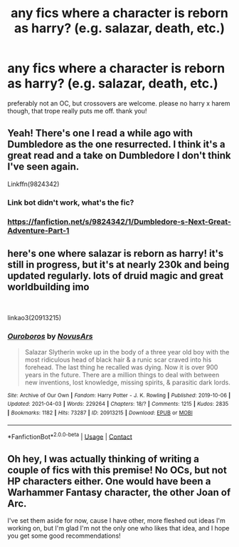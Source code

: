 #+TITLE: any fics where a character is reborn as harry? (e.g. salazar, death, etc.)

* any fics where a character is reborn as harry? (e.g. salazar, death, etc.)
:PROPERTIES:
:Author: halfbakedimbecile
:Score: 8
:DateUnix: 1617724444.0
:DateShort: 2021-Apr-06
:FlairText: Request
:END:
preferably not an OC, but crossovers are welcome. please no harry x harem though, that trope really puts me off. thank you!


** Yeah! There's one I read a while ago with Dumbledore as the one resurrected. I think it's a great read and a take on Dumbledore I don't think I've seen again.

Linkffn(9824342)
:PROPERTIES:
:Author: Agitated_Seaweed8
:Score: 2
:DateUnix: 1617754923.0
:DateShort: 2021-Apr-07
:END:

*** Link bot didn't work, what's the fic?
:PROPERTIES:
:Author: FeyPiper
:Score: 2
:DateUnix: 1617757764.0
:DateShort: 2021-Apr-07
:END:


*** [[https://fanfiction.net/s/9824342/1/Dumbledore-s-Next-Great-Adventure-Part-1]]
:PROPERTIES:
:Author: AntisocialNyx
:Score: 1
:DateUnix: 1618023645.0
:DateShort: 2021-Apr-10
:END:


** here's one where salazar is reborn as harry! it's still in progress, but it's at nearly 230k and being updated regularly. lots of druid magic and great worldbuilding imo

​

linkao3(20913215)
:PROPERTIES:
:Author: federalplague
:Score: 2
:DateUnix: 1617759887.0
:DateShort: 2021-Apr-07
:END:

*** [[https://archiveofourown.org/works/20913215][*/Ouroboros/*]] by [[https://www.archiveofourown.org/users/NovusArs/pseuds/NovusArs][/NovusArs/]]

#+begin_quote
  Salazar Slytherin woke up in the body of a three year old boy with the most ridiculous head of black hair & a runic scar craved into his forehead. The last thing he recalled was dying. Now it is over 900 years in the future. There are a million things to deal with between new inventions, lost knowledge, missing spirits, & parasitic dark lords.
#+end_quote

^{/Site/:} ^{Archive} ^{of} ^{Our} ^{Own} ^{*|*} ^{/Fandom/:} ^{Harry} ^{Potter} ^{-} ^{J.} ^{K.} ^{Rowling} ^{*|*} ^{/Published/:} ^{2019-10-06} ^{*|*} ^{/Updated/:} ^{2021-04-03} ^{*|*} ^{/Words/:} ^{229264} ^{*|*} ^{/Chapters/:} ^{18/?} ^{*|*} ^{/Comments/:} ^{1215} ^{*|*} ^{/Kudos/:} ^{2835} ^{*|*} ^{/Bookmarks/:} ^{1182} ^{*|*} ^{/Hits/:} ^{73287} ^{*|*} ^{/ID/:} ^{20913215} ^{*|*} ^{/Download/:} ^{[[https://archiveofourown.org/downloads/20913215/Ouroboros.epub?updated_at=1617478480][EPUB]]} ^{or} ^{[[https://archiveofourown.org/downloads/20913215/Ouroboros.mobi?updated_at=1617478480][MOBI]]}

--------------

*FanfictionBot*^{2.0.0-beta} | [[https://github.com/FanfictionBot/reddit-ffn-bot/wiki/Usage][Usage]] | [[https://www.reddit.com/message/compose?to=tusing][Contact]]
:PROPERTIES:
:Author: FanfictionBot
:Score: 3
:DateUnix: 1617759902.0
:DateShort: 2021-Apr-07
:END:


** Oh hey, I was actually thinking of writing a couple of fics with this premise! No OCs, but not HP characters either. One would have been a Warhammer Fantasy character, the other Joan of Arc.

I've set them aside for now, cause I have other, more fleshed out ideas I'm working on, but I'm glad I'm not the only one who likes that idea, and I hope you get some good recommendations!
:PROPERTIES:
:Author: FeyPiper
:Score: 1
:DateUnix: 1617752575.0
:DateShort: 2021-Apr-07
:END:
